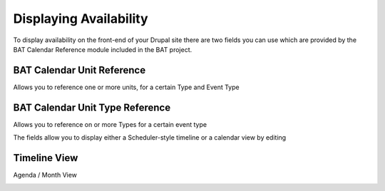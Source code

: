 .. _bat_drupal_displaying_availability:

Displaying Availability
************************

To display availability on the front-end of your Drupal site there are two fields you can use which are provided by the BAT Calendar Reference module included in the BAT project.

BAT Calendar Unit Reference
----------------------------
Allows you to reference one or more units, for a certain Type and Event Type

.. image:: images/unit_reference_field.png

BAT Calendar Unit Type Reference
---------------------------------
Allows you to reference on or more Types for a certain event type

.. image:: images/unit_type_reference_field.png


The fields allow you to display either a Scheduler-style timeline or a calendar view by editing 


Timeline View
-------------

.. image:: images/timeline_view.png


Agenda / Month View

.. image:: images/month_view.png
